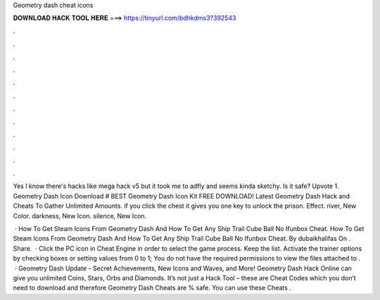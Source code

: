 Geometry dash cheat icons



𝐃𝐎𝐖𝐍𝐋𝐎𝐀𝐃 𝐇𝐀𝐂𝐊 𝐓𝐎𝐎𝐋 𝐇𝐄𝐑𝐄 ===> https://tinyurl.com/bdhkdms3?392543



.



.



.



.



.



.



.



.



.



.



.



.

Yes I know there's hacks like mega hack v5 but it took me to adfly and seems kinda sketchy. Is it safe? Upvote 1. Geometry Dash Icon Download # BEST Geometry Dash Icon Kit FREE DOWNLOAD! Latest Geometry Dash Hack and Cheats To Gather Unlimited Amounts. if you click the chest it gives you one key to unlock the prison. Effect. river, New Color. darkness, New Icon. silence, New Icon.

 · How To Get Steam Icons From Geometry Dash And How To Get Any Ship Trail Cube Ball No Ifunbox Cheat. How To Get Steam Icons From Geometry Dash And How To Get Any Ship Trail Cube Ball No Ifunbox Cheat. By dubaikhalifas On . Share.  · Click the PC icon in Cheat Engine in order to select the game process. Keep the list. Activate the trainer options by checking boxes or setting values from 0 to 1; You do not have the required permissions to view the files attached to .  · Geometry Dash Update - Secret Achievements, New Icons and Waves, and More! Geometry Dash Hack Online can give you unlimited Coins, Stars, Orbs and Diamonds. It’s not just a Hack Tool – these are Cheat Codes which you don’t need to download and therefore Geometry Dash Cheats are % safe. You can use these Cheats .
